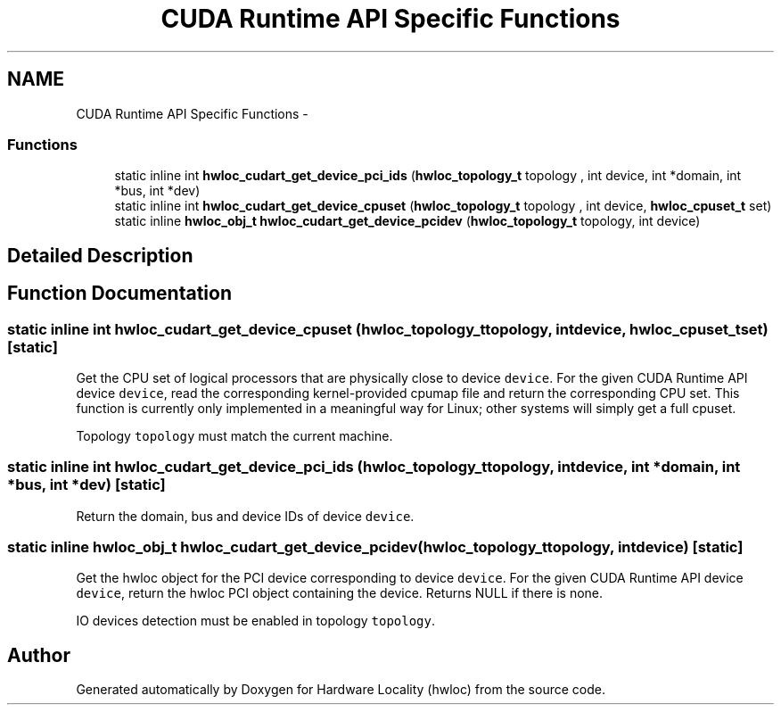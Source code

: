 .TH "CUDA Runtime API Specific Functions" 3 "Mon Jul 30 2012" "Version 1.5" "Hardware Locality (hwloc)" \" -*- nroff -*-
.ad l
.nh
.SH NAME
CUDA Runtime API Specific Functions \- 
.SS "Functions"

.in +1c
.ti -1c
.RI "static inline int \fBhwloc_cudart_get_device_pci_ids\fP (\fBhwloc_topology_t\fP topology , int device, int *domain, int *bus, int *dev)"
.br
.ti -1c
.RI "static inline int \fBhwloc_cudart_get_device_cpuset\fP (\fBhwloc_topology_t\fP topology , int device, \fBhwloc_cpuset_t\fP set)"
.br
.ti -1c
.RI "static inline \fBhwloc_obj_t\fP \fBhwloc_cudart_get_device_pcidev\fP (\fBhwloc_topology_t\fP topology, int device)"
.br
.in -1c
.SH "Detailed Description"
.PP 

.SH "Function Documentation"
.PP 
.SS "static inline int hwloc_cudart_get_device_cpuset (\fBhwloc_topology_t\fP topology, intdevice, \fBhwloc_cpuset_t\fPset)\fC [static]\fP"

.PP
Get the CPU set of logical processors that are physically close to device \fCdevice\fP\&. For the given CUDA Runtime API device \fCdevice\fP, read the corresponding kernel-provided cpumap file and return the corresponding CPU set\&. This function is currently only implemented in a meaningful way for Linux; other systems will simply get a full cpuset\&.
.PP
Topology \fCtopology\fP must match the current machine\&. 
.SS "static inline int hwloc_cudart_get_device_pci_ids (\fBhwloc_topology_t\fP topology, intdevice, int *domain, int *bus, int *dev)\fC [static]\fP"

.PP
Return the domain, bus and device IDs of device \fCdevice\fP\&. 
.SS "static inline \fBhwloc_obj_t\fP hwloc_cudart_get_device_pcidev (\fBhwloc_topology_t\fPtopology, intdevice)\fC [static]\fP"

.PP
Get the hwloc object for the PCI device corresponding to device \fCdevice\fP\&. For the given CUDA Runtime API device \fCdevice\fP, return the hwloc PCI object containing the device\&. Returns NULL if there is none\&.
.PP
IO devices detection must be enabled in topology \fCtopology\fP\&. 
.SH "Author"
.PP 
Generated automatically by Doxygen for Hardware Locality (hwloc) from the source code\&.
